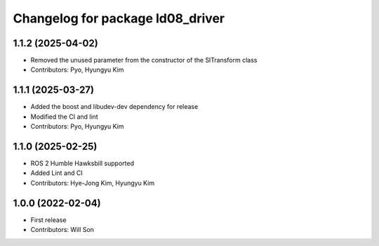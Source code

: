 ^^^^^^^^^^^^^^^^^^^^^^^^^^^^^^^^^
Changelog for package ld08_driver
^^^^^^^^^^^^^^^^^^^^^^^^^^^^^^^^^

1.1.2 (2025-04-02)
------------------
* Removed the unused parameter from the constructor of the SlTransform class
* Contributors: Pyo, Hyungyu Kim

1.1.1 (2025-03-27)
------------------
* Added the boost and libudev-dev dependency for release
* Modified the CI and lint
* Contributors: Pyo, Hyungyu Kim

1.1.0 (2025-02-25)
------------------
* ROS 2 Humble Hawksbill supported
* Added Lint and CI
* Contributors: Hye-Jong Kim, Hyungyu Kim

1.0.0 (2022-02-04)
------------------
* First release
* Contributors: Will Son

